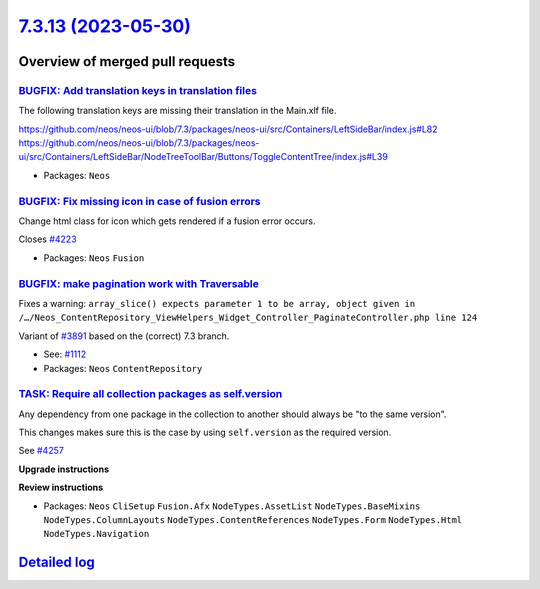 `7.3.13 (2023-05-30) <https://github.com/neos/neos-development-collection/releases/tag/7.3.13>`_
================================================================================================

Overview of merged pull requests
~~~~~~~~~~~~~~~~~~~~~~~~~~~~~~~~

`BUGFIX: Add translation keys in translation files <https://github.com/neos/neos-development-collection/pull/4237>`_
--------------------------------------------------------------------------------------------------------------------

The following translation keys are missing their translation in the Main.xlf file.

https://github.com/neos/neos-ui/blob/7.3/packages/neos-ui/src/Containers/LeftSideBar/index.js#L82
https://github.com/neos/neos-ui/blob/7.3/packages/neos-ui/src/Containers/LeftSideBar/NodeTreeToolBar/Buttons/ToggleContentTree/index.js#L39

* Packages: ``Neos``

`BUGFIX: Fix missing icon in case of fusion errors <https://github.com/neos/neos-development-collection/pull/4224>`_
--------------------------------------------------------------------------------------------------------------------

Change html class for icon which gets rendered if a fusion error occurs.

Closes `#4223 <https://github.com/neos/neos-development-collection/issues/4223>`_


* Packages: ``Neos`` ``Fusion``

`BUGFIX: make pagination work with Traversable <https://github.com/neos/neos-development-collection/pull/4220>`_
----------------------------------------------------------------------------------------------------------------

Fixes a warning: ``array_slice() expects parameter 1 to be array, object given in /…/Neos_ContentRepository_ViewHelpers_Widget_Controller_PaginateController.php line 124``

Variant of `#3891 <https://github.com/neos/neos-development-collection/pull/3891>`_ based on the (correct) 7.3 branch.

* See: `#1112 <https://github.com/neos/neos-development-collection/issues/1112>`_ 

* Packages: ``Neos`` ``ContentRepository``

`TASK: Require all collection packages as self.version <https://github.com/neos/neos-development-collection/pull/4258>`_
------------------------------------------------------------------------------------------------------------------------

Any dependency from one package in the collection to another should always be "to the same version".

This changes makes sure this is the case by using ``self.version`` as the required version.

See `#4257 <https://github.com/neos/neos-development-collection/issues/4257>`_

**Upgrade instructions**

**Review instructions**


* Packages: ``Neos`` ``CliSetup`` ``Fusion.Afx`` ``NodeTypes.AssetList`` ``NodeTypes.BaseMixins`` ``NodeTypes.ColumnLayouts`` ``NodeTypes.ContentReferences`` ``NodeTypes.Form`` ``NodeTypes.Html`` ``NodeTypes.Navigation``

`Detailed log <https://github.com/neos/neos-development-collection/compare/7.3.12...7.3.13>`_
~~~~~~~~~~~~~~~~~~~~~~~~~~~~~~~~~~~~~~~~~~~~~~~~~~~~~~~~~~~~~~~~~~~~~~~~~~~~~~~~~~~~~~~~~~~~~
